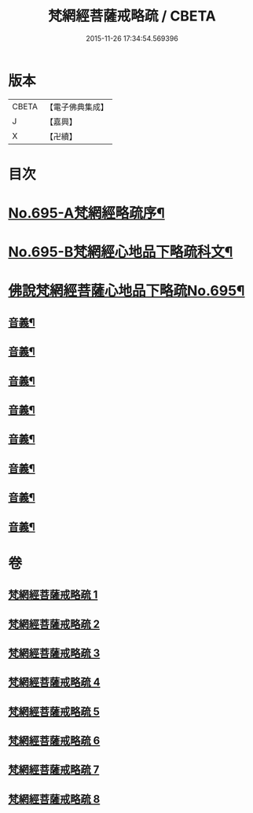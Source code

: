 #+TITLE: 梵網經菩薩戒略疏 / CBETA
#+DATE: 2015-11-26 17:34:54.569396
* 版本
 |     CBETA|【電子佛典集成】|
 |         J|【嘉興】    |
 |         X|【卍續】    |

* 目次
* [[file:KR6k0098_001.txt::001-0695a1][No.695-A梵網經略疏序¶]]
* [[file:KR6k0098_001.txt::0696a1][No.695-B梵網經心地品下略疏科文¶]]
* [[file:KR6k0098_001.txt::0697a1][佛說梵網經菩薩心地品下略疏No.695¶]]
** [[file:KR6k0098_001.txt::0703a16][音義¶]]
** [[file:KR6k0098_002.txt::0709c2][音義¶]]
** [[file:KR6k0098_003.txt::0718a8][音義¶]]
** [[file:KR6k0098_004.txt::0729b14][音義¶]]
** [[file:KR6k0098_005.txt::0740c6][音義¶]]
** [[file:KR6k0098_006.txt::0749b22][音義¶]]
** [[file:KR6k0098_007.txt::0759a22][音義¶]]
** [[file:KR6k0098_008.txt::0766b11][音義¶]]
* 卷
** [[file:KR6k0098_001.txt][梵網經菩薩戒略疏 1]]
** [[file:KR6k0098_002.txt][梵網經菩薩戒略疏 2]]
** [[file:KR6k0098_003.txt][梵網經菩薩戒略疏 3]]
** [[file:KR6k0098_004.txt][梵網經菩薩戒略疏 4]]
** [[file:KR6k0098_005.txt][梵網經菩薩戒略疏 5]]
** [[file:KR6k0098_006.txt][梵網經菩薩戒略疏 6]]
** [[file:KR6k0098_007.txt][梵網經菩薩戒略疏 7]]
** [[file:KR6k0098_008.txt][梵網經菩薩戒略疏 8]]
